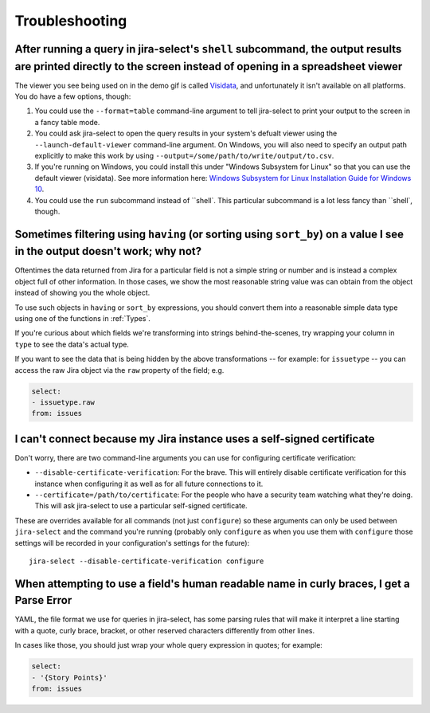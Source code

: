 Troubleshooting
===============

After running a query in jira-select's ``shell`` subcommand, the output results are printed directly to the screen instead of opening in a spreadsheet viewer
-------------------------------------------------------------------------------------------------------------------------------------------------------------

The viewer you see being used on in the demo gif is called `Visidata <https://www.visidata.org/>`_, and unfortunately it isn't available on all platforms.  You do have a few options, though:

1. You could use the ``--format=table`` command-line argument to tell jira-select to print your output to the screen in a fancy table mode.
2. You could ask jira-select to open the query results in your system's defualt viewer using the ``--launch-default-viewer`` command-line argument.  On Windows, you will also need to specify an output path explicitly to make this work by using ``--output=/some/path/to/write/output/to.csv``.
3. If you're running on Windows, you could install this under "Windows Subsystem for Linux" so that you can use the default viewer (visidata). See more information here: `Windows Subsystem for Linux Installation Guide for Windows 10 <https://docs.microsoft.com/en-us/windows/wsl/install-win10>`_.
4. You could use the ``run`` subcommand instead of ``shell`.  This particular subcommand is a lot less fancy than ``shell`, though.

Sometimes filtering using ``having`` (or sorting using ``sort_by``) on a value I see in the output doesn't work; why not?
-------------------------------------------------------------------------------------------------------------------------

Oftentimes the data returned from Jira for a particular field
is not a simple string or number
and is instead a complex object full of other information.
In those cases, we show the most reasonable string value was can obtain
from the object instead of showing you the whole object.

To use such objects in ``having`` or ``sort_by`` expressions,
you should convert them into a reasonable simple data type
using one of the functions in :ref:`Types`.

If you're curious about which fields we're transforming
into strings behind-the-scenes,
try wrapping your column in ``type``
to see the data's actual type.

If you want to see the data that is being hidden
by the above transformations
-- for example: for ``issuetype`` --
you can access the raw Jira object via the ``raw`` property
of the field; e.g.

.. code-block:: yaml

   select:
   - issuetype.raw
   from: issues

I can't connect because my Jira instance uses a self-signed certificate
-----------------------------------------------------------------------

Don't worry,
there are two command-line arguments you can use
for configuring certificate verification:

* ``--disable-certificate-verification``: For the brave.  This will entirely
  disable certificate verification for this instance when configuring it
  as well as for all future connections to it.
* ``--certificate=/path/to/certificate``: For the people who have a
  security team watching what they're doing.  This will ask jira-select
  to use a particular self-signed certificate.

These are overrides available for all commands (not just ``configure``)
so these arguments can only be used
between ``jira-select`` and the command you're running
(probably only ``configure``
as when you use them with ``configure``
those settings will be recorded in your configuration's settings
for the future)::

  jira-select --disable-certificate-verification configure

When attempting to use a field's human readable name in curly braces, I get a Parse Error
-----------------------------------------------------------------------------------------

YAML, the file format we use for queries in jira-select,
has some parsing rules that will make it interpret a line starting with a
quote, curly brace, bracket, or other reserved characters
differently from other lines.

In cases like those,
you should just wrap your whole query expression in quotes;
for example:

.. code-block:: yaml

   select:
   - '{Story Points}'
   from: issues
